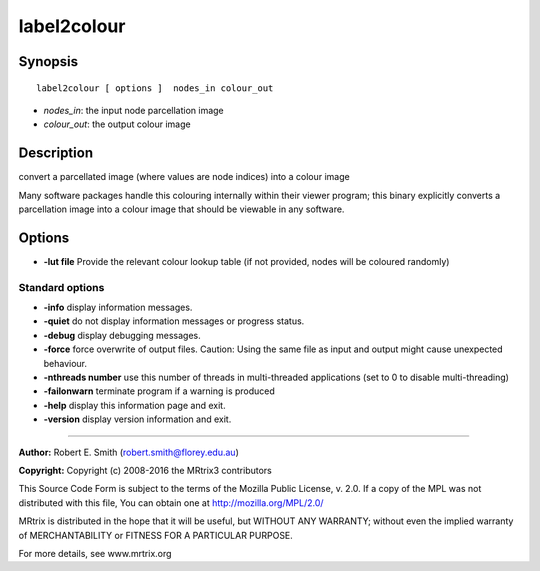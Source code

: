 .. _label2colour:

label2colour
===========

Synopsis
--------

::

    label2colour [ options ]  nodes_in colour_out

-  *nodes_in*: the input node parcellation image
-  *colour_out*: the output colour image

Description
-----------

convert a parcellated image (where values are node indices) into a colour image 

Many software packages handle this colouring internally within their viewer program; this binary explicitly converts a parcellation image into a colour image that should be viewable in any software.

Options
-------

-  **-lut file** Provide the relevant colour lookup table (if not provided, nodes will be coloured randomly)

Standard options
^^^^^^^^^^^^^^^^

-  **-info** display information messages.

-  **-quiet** do not display information messages or progress status.

-  **-debug** display debugging messages.

-  **-force** force overwrite of output files. Caution: Using the same file as input and output might cause unexpected behaviour.

-  **-nthreads number** use this number of threads in multi-threaded applications (set to 0 to disable multi-threading)

-  **-failonwarn** terminate program if a warning is produced

-  **-help** display this information page and exit.

-  **-version** display version information and exit.

--------------



**Author:** Robert E. Smith (robert.smith@florey.edu.au)

**Copyright:** Copyright (c) 2008-2016 the MRtrix3 contributors

This Source Code Form is subject to the terms of the Mozilla Public License, v. 2.0. If a copy of the MPL was not distributed with this file, You can obtain one at http://mozilla.org/MPL/2.0/

MRtrix is distributed in the hope that it will be useful, but WITHOUT ANY WARRANTY; without even the implied warranty of MERCHANTABILITY or FITNESS FOR A PARTICULAR PURPOSE.

For more details, see www.mrtrix.org

